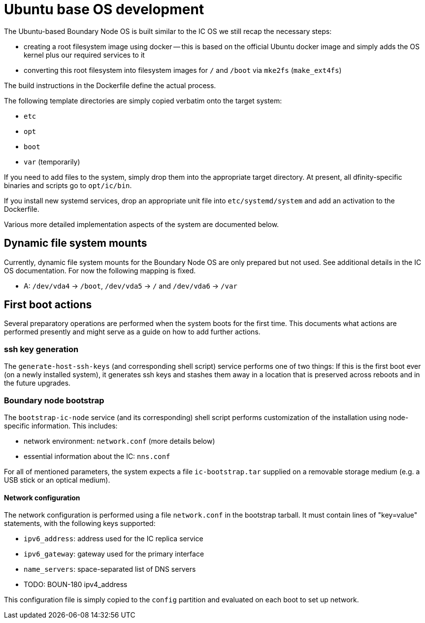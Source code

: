 = Ubuntu base OS development

The Ubuntu-based Boundary Node OS is built similar to the IC OS we still recap the
necessary steps:

* creating a root filesystem image using docker -- this is based on the
  official Ubuntu docker image and simply adds the OS kernel plus our
  required services to it

* converting this root filesystem into filesystem images for `/` and `/boot`
  via `mke2fs` (`make_ext4fs`)

The build instructions in the Dockerfile define the actual process.

The following template directories are simply copied verbatim onto the target
system:

* `etc`
* `opt`
* `boot`
* `var` (temporarily)

If you need to add files to the system, simply drop them into the
appropriate target directory. At present, all dfinity-specific binaries
and scripts go to `opt/ic/bin`.

If you install new systemd services, drop an appropriate unit file into
`etc/systemd/system` and add an activation to the Dockerfile.

Various more detailed implementation aspects of the system are documented
below.

== Dynamic file system mounts

Currently, dynamic file system mounts for the Boundary Node OS are only prepared
but not used. See additional details in the IC OS documentation. For now
the following mapping is fixed.

* A: `/dev/vda4` -> `/boot`, `/dev/vda5` -> `/` and `/dev/vda6` -> `/var`

== First boot actions

Several preparatory operations are performed when the system boots for the
first time. This documents what actions are performed presently and might
serve as a guide on how to add further actions.

=== ssh key generation

The `generate-host-ssh-keys` (and corresponding shell script) service performs one of
two things: If this is the first boot ever (on a newly installed system), it
generates ssh keys and stashes them away in a location that is preserved across
reboots and in the future upgrades.

=== Boundary node bootstrap

The `bootstrap-ic-node` service (and its corresponding) shell script performs
customization of the installation using node-specific information. This includes:

* network environment: `network.conf` (more details below)
* essential information about the IC: `nns.conf`

For all of mentioned parameters, the system expects a file `ic-bootstrap.tar` supplied on a removable storage medium (e.g.
a USB stick or an optical medium).

==== Network configuration

The network configuration is performed using a file `network.conf` in the
bootstrap tarball. It must contain lines of "key=value" statements,
with the following keys supported:

* `ipv6_address`: address used for the IC replica service
* `ipv6_gateway`: gateway used for the primary interface
* `name_servers`: space-separated list of DNS servers
* TODO: BOUN-180 ipv4_address

This configuration file is simply copied to the `config` partition and evaluated
on each boot to set up network.
